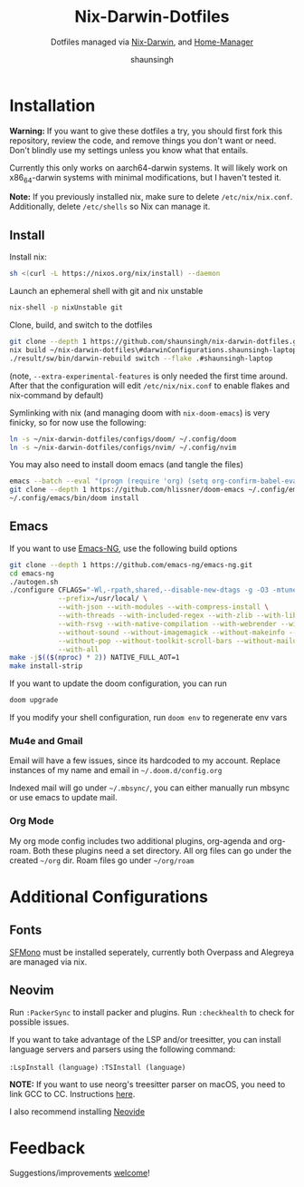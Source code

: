 #+title: Nix-Darwin-Dotfiles
#+subtitle: Dotfiles managed via [[https://github.com/LnL7/nix-darwin][Nix-Darwin]], and [[https://github.com/nix-community/home-manager][Home-Manager]]
#+author: shaunsingh

* Installation
*Warning:* If you want to give these dotfiles a try, you should first fork this repository, review the code, and remove things you don't want or need. Don't blindly use my settings unless you know what that entails.

Currently this only works on aarch64-darwin systems. It will likely work on x86_64-darwin systems with minimal modifications, but I haven't tested it.

*Note:* If you previously installed nix, make sure to delete =/etc/nix/nix.conf=. Additionally, delete =/etc/shells= so Nix can manage it.

** Install
Install nix:
#+begin_src sh
sh <(curl -L https://nixos.org/nix/install) --daemon
#+end_src

Launch an ephemeral shell with git and nix unstable
#+begin_src sh
nix-shell -p nixUnstable git
#+end_src

Clone, build, and switch to the dotfiles
#+begin_src sh
git clone --depth 1 https://github.com/shaunsingh/nix-darwin-dotfiles.git ~/nix-darwin-dotfiles/ && cd nix-darwin-dotfiles
nix build ~/nix-darwin-dotfiles\#darwinConfigurations.shaunsingh-laptop.system --extra-experimental-features nix-command --extra-experimental-features flakes
./result/sw/bin/darwin-rebuild switch --flake .#shaunsingh-laptop
#+end_src

(note, =--extra-experimental-features= is only needed the first time around. After that the configuration will edit =/etc/nix/nix.conf= to enable flakes and nix-command by default)

Symlinking with nix (and managing doom with =nix-doom-emacs=) is very finicky, so for now use the following:
#+begin_src sh
ln -s ~/nix-darwin-dotfiles/configs/doom/ ~/.config/doom
ln -s ~/nix-darwin-dotfiles/configs/nvim/ ~/.config/nvim
#+end_src

You may also need to install doom emacs (and tangle the files)
#+begin_src sh
emacs --batch --eval "(progn (require 'org) (setq org-confirm-babel-evaluate nil) (org-babel-tangle-file \"~/nix-darwin-dotfiles/configs/doom/config.org\"))"
git clone --depth 1 https://github.com/hlissner/doom-emacs ~/.config/emacs
~/.config/emacs/bin/doom install
#+end_src

** Emacs
If you want to use [[https://github.com/emacs-ng/emacs-ng][Emacs-NG]], use the following build options
#+begin_src sh
  git clone --depth 1 https://github.com/emacs-ng/emacs-ng.git
  cd emacs-ng
  ./autogen.sh
  ./configure CFLAGS="-Wl,-rpath,shared,--disable-new-dtags -g -O3 -mtune=native -march=native -fomit-frame-pointer" \
              --prefix=/usr/local/ \
              --with-json --with-modules --with-compress-install \
              --with-threads --with-included-regex --with-zlib --with-libsystemd \
              --with-rsvg --with-native-compilation --with-webrender --without-javascript \
              --without-sound --without-imagemagick --without-makeinfo --without-gpm --without-dbus \
              --without-pop --without-toolkit-scroll-bars --without-mailutils --without-gsettings \
              --with-all
  make -j$(($(nproc) * 2)) NATIVE_FULL_AOT=1
  make install-strip
#+end_src

If you want to update the doom configuration, you can run
#+begin_src sh
doom upgrade
#+end_src

If you modify your shell configuration, run =doom env= to regenerate env vars

*** Mu4e and Gmail
Email will have a few issues, since its hardcoded to my account. Replace instances of my name and email in =~/.doom.d/config.org=

Indexed mail will go under =~/.mbsync/=, you can either manually run mbsync or use emacs to update mail.

*** Org Mode
My org mode config includes two additional plugins, org-agenda and org-roam. Both these plugins need a set directory. All org files can go under the created =~/org= dir. Roam files go under =~/org/roam=

* Additional Configurations
** Fonts
 [[https://github.com/shaunsingh/SFMono-Nerd-Font-Ligaturized][SFMono]] must be installed seperately, currently both Overpass and Alegreya are managed via nix.

** Neovim
Run =:PackerSync= to install packer and plugins. Run =:checkhealth= to check for possible issues.

If you want to take advantage of the LSP and/or treesitter, you can install language servers and parsers using the following command:

=:LspInstall (language)=
=:TSInstall (language)=

*NOTE:* If you want to use neorg's treesitter parser on macOS, you need to link GCC to CC. Instructions [[https://github.com/nvim-neorg/neorg/issues/74#issuecomment-906627223][here]].

I also recommend installing [[https://github.com/Kethku/neovide][Neovide]]

* Feedback
Suggestions/improvements
[[https://github.com/shaunsingh/vimrc-dotfiles/issues][welcome]]!
